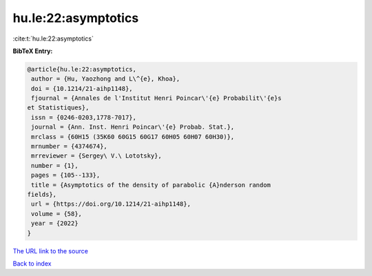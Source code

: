 hu.le:22:asymptotics
====================

:cite:t:`hu.le:22:asymptotics`

**BibTeX Entry:**

.. code-block:: bibtex

   @article{hu.le:22:asymptotics,
    author = {Hu, Yaozhong and L\^{e}, Khoa},
    doi = {10.1214/21-aihp1148},
    fjournal = {Annales de l'Institut Henri Poincar\'{e} Probabilit\'{e}s
   et Statistiques},
    issn = {0246-0203,1778-7017},
    journal = {Ann. Inst. Henri Poincar\'{e} Probab. Stat.},
    mrclass = {60H15 (35K60 60G15 60G17 60H05 60H07 60H30)},
    mrnumber = {4374674},
    mrreviewer = {Sergey\ V.\ Lototsky},
    number = {1},
    pages = {105--133},
    title = {Asymptotics of the density of parabolic {A}nderson random
   fields},
    url = {https://doi.org/10.1214/21-aihp1148},
    volume = {58},
    year = {2022}
   }

`The URL link to the source <ttps://doi.org/10.1214/21-aihp1148}>`__


`Back to index <../By-Cite-Keys.html>`__
